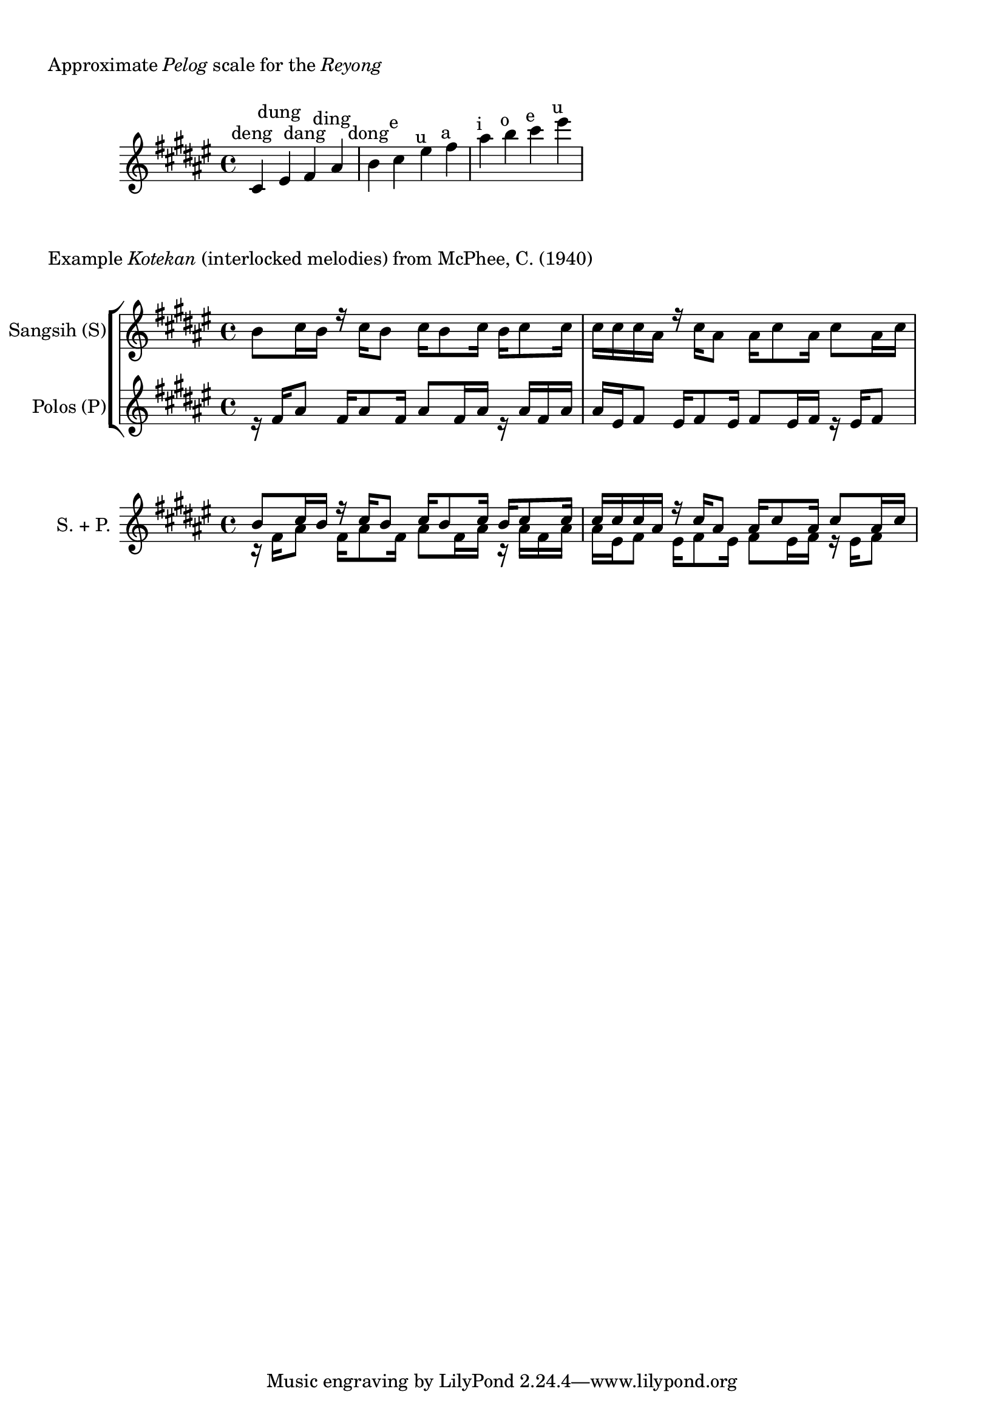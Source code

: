 \version "2.24.4"

#(use-modules (srfi srfi-1))

%polos = \relative  {
%      \key fis \major
%
%      r16 fis'16 ais8
%      fis16 ais8 fis16
%      ais8 fis16 ais16
%      r16 ais16 fis16 ais16
%
%      ais16 eis16 fis8
%      eis16 fis8 eis16
%      fis8 eis16 fis16
%      r16 eis16 fis8
%}

#(define (pitch->components p)
   (list (ly:pitch-notename p)
         (ly:pitch-alteration p)
         (ly:pitch-octave p)))

#(ly:parser-set-note-names
   `((i . ,#{ ais #})
     (o . ,#{ b #})
     (e . ,#{ cis #})
     (u . ,#{ eis #})
     (a . ,#{ fis #})))

#(define voice_color_engraver
  (lambda (voice-color)
    (make-engraver
     (acknowledgers
      ((note-head-interface engraver grob source-engraver)
       (ly:grob-set-property! grob 'color voice-color))))))

polos = \relative {
      \key a \major

      r16  a'16	i8
      a16  i8	     a16
      i8        a16  i16
      r16  i16	a16  i16    |

      i16  u16  a8
      u16  a8        u16
      a8        u16  a16
      r16  u16  a8
}


sangsih = \relative {
      \key a \major

      o'8       e16  o16
      r16  e16	o8
      e16  o8	     e16
      o16  e8	     e16  |

      e16  e16  e16  i16
      r16  e16  i8
      i16  e8        i16
      e8        i16  e16

}

reyong_notes = {
    \key a \major
    e'4^\markup{\center-align{deng}}
    u'4^\markup{\center-align{dung}}
    a'4^\markup{\center-align{dang}}
    i'4^\markup{\center-align{ding}}
    o'4^\markup{\center-align{dong}}
    e''4^\markup{\center-align{e}}
    u''4^\markup{\center-align{u}}
    a''4^\markup{\center-align{a}}
    i''4^\markup{\center-align{i}}
    o''4^\markup{\center-align{o}}
    e'''4^\markup{\center-align{e}}
    u'''4^\markup{\center-align{u}}
}

#(define reyong_notes_low
  (list 
    #{ e'  #}
    #{ u'  #}
    #{ a'  #}
    #{ i'  #}
    #{ o'  #}
    #{ e'' #}))

#(define (reyong_note_idx mu)
   (let* ((components (map pitch->components reyong_notes_low))
          (target (ly:music-property mu 'pitch))
	  (target (pitch->components target)))
	(list-index (lambda (x) (equal? x target)) components)))

\markup {
  \column {
    \vspace #1 
    \line { "Approximate" \italic "Pelog" "scale for the" \italic "Reyong" }
    \vspace #1
  }
}

\score {
    \new Staff \reyong_notes

    \layout {}
}

\markup {
  \column {
    \line { "Example" \italic "Kotekan" "(interlocked melodies) from McPhee, C. (1940)" }
    \vspace #1
  }
}

\score {
    \new StaffGroup <<
        \new Staff \with {
            instrumentName = "Sangsih (S)"
            shortInstrumentName = "S."
        } { \voiceOne \stemDown \sangsih }

        \new Staff \with {
            instrumentName = "Polos (P)"
            shortInstrumentName = "P."
        } { \voiceTwo \stemUp \polos }
    >>

    \layout {}
}

#(define (square-color voice-id)
  (cond
    ((string=? voice-id "polos") (rgb-color 0.678 0.88 0.898))
    ((string=? voice-id "sangsih") (rgb-color 0.980 0.500 0.564))
    (else (rgb-color 0.5 0.5 0.5))))

\score {
    \new Staff \with {
        instrumentName = " S. + P."
    } {
    <<
	\new Voice = "polos" \with {
	    \consists #(voice_color_engraver (rgb-color 0.0 0.0 0.0))
	} {
	  \stemDown \polos
	}

	\new Voice = "sangsih" \with {
	    \consists #(voice_color_engraver (rgb-color 0.0 0.0 0.0))
	} {
	  \stemUp \sangsih
	}
    >>
    }
    \layout {
        %\context {
    	%    \Voice
    	%    \override Rest.transparent = ##t
        %}
    }
}



